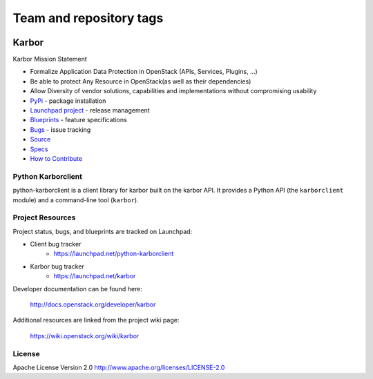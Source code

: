 ========================
Team and repository tags
========================

.. image:: http://governance.openstack.org/badges/python-karborclient.svg
    :target: http://governance.openstack.org/reference/tags/index.html

.. Change things from this point on

Karbor
======

.. image:: https://img.shields.io/pypi/v/python-karborclient.svg
    :target: https://pypi.python.org/pypi/python-karborclient/
    :alt: Latest Version

.. image:: https://img.shields.io/pypi/dm/python-karborclient.svg
    :target: https://pypi.python.org/pypi/python-karborclient/
    :alt: Downloads


Karbor Mission Statement

* Formalize Application Data Protection in OpenStack (APIs, Services, Plugins, …)
* Be able to protect Any Resource in OpenStack(as well as their dependencies)
* Allow Diversity of vendor solutions, capabilities and implementations
  without compromising usability

* `PyPi`_ - package installation
* `Launchpad project`_ - release management
* `Blueprints`_ - feature specifications
* `Bugs`_ - issue tracking
* `Source`_
* `Specs`_
* `How to Contribute`_

.. _PyPi: https://pypi.python.org/pypi/python-karborclient
.. _Launchpad project: https://launchpad.net/python-karborclient
.. _Blueprints: https://blueprints.launchpad.net/python-karborclient
.. _Bugs: https://bugs.launchpad.net/python-karborclient
.. _Source: https://git.openstack.org/cgit/openstack/python-karborclient
.. _Specs: http://docs.openstack.org/developer/karbor/specs/index.html
.. _How to Contribute: http://docs.openstack.org/infra/manual/developers.html


Python Karborclient
-------------------
python-karborclient is a client library for karbor built on the karbor API.
It provides a Python API (the ``karborclient`` module) and a command-line tool
(``karbor``).

Project Resources
-----------------

Project status, bugs, and blueprints are tracked on Launchpad:

* Client bug tracker
    * https://launchpad.net/python-karborclient

* Karbor bug tracker
    * https://launchpad.net/karbor

Developer documentation can be found here:

  http://docs.openstack.org/developer/karbor

Additional resources are linked from the project wiki page:

  https://wiki.openstack.org/wiki/karbor

License
-------

Apache License Version 2.0 http://www.apache.org/licenses/LICENSE-2.0



